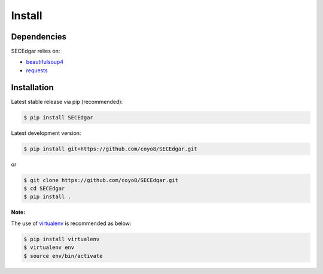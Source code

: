 .. _install:


Install
=======

Dependencies
------------

SECEdgar relies on:

-  `beautifulsoup4 <https://www.crummy.com/software/BeautifulSoup/bs4/doc/>`__
-  `requests <http://docs.python-requests.org>`__

Installation
------------

Latest stable release via pip (recommended):

.. code:: bash

    $ pip install SECEdgar

Latest development version:

.. code:: bash

    $ pip install git+https://github.com/coyo8/SECEdgar.git

or

.. code:: bash

     $ git clone https://github.com/coyo8/SECEdgar.git
     $ cd SECEdgar
     $ pip install .

**Note:**

The use of
`virtualenv <http://docs.python-guide.org/en/latest/dev/virtualenvs/>`__
is recommended as below:

.. code:: bash

    $ pip install virtualenv
    $ virtualenv env
    $ source env/bin/activate